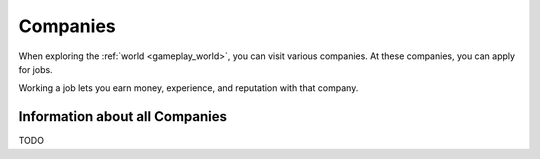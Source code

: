 .. _gameplay_companies:

Companies
=========
When exploring the :ref:`world <gameplay_world>`, you can visit various companies. At
these companies, you can apply for jobs.

Working a job lets you earn money, experience, and reputation with that company.

Information about all Companies
^^^^^^^^^^^^^^^^^^^^^^^^^^^^^^^
TODO
